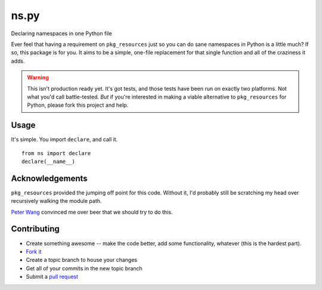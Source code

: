 ns.py
=====
Declaring namespaces in one Python file

Ever feel that having a requirement on ``pkg_resources`` just so you can do
sane namespaces in Python is a little much?  If so, this package is for you.
It aims to be a simple, one-file replacement for that single function and all
of the craziness it adds.


.. warning:: This isn't production ready yet.  It's got tests, and those tests
             have been run on exactly two platforms.  Not what you'd call
             battle-tested.  *But* if you're interested in making a viable
             alternative to ``pkg_resources`` for Python, please fork this
             project and help.

Usage
-----
It's simple.  You import ``declare``, and call it.

::

    from ns import declare
    declare(__name__)


Acknowledgements
----------------
``pkg_resources`` provided the jumping off point for this code.  Without it,
I'd probably still be scratching my head over recursively walking the module
path.

`Peter Wang`_ convinced me over beer that we should try to do this.

Contributing
------------

* Create something awesome -- make the code better, add some functionality,
  whatever (this is the hardest part).
* `Fork it`_
* Create a topic branch to house your changes
* Get all of your commits in the new topic branch
* Submit a `pull request`_

.. _pull request: http://help.github.com/pull-requests/
.. _Fork it: http://help.github.com/forking/
.. _Peter Wang: http://blog.streamitive.com/
